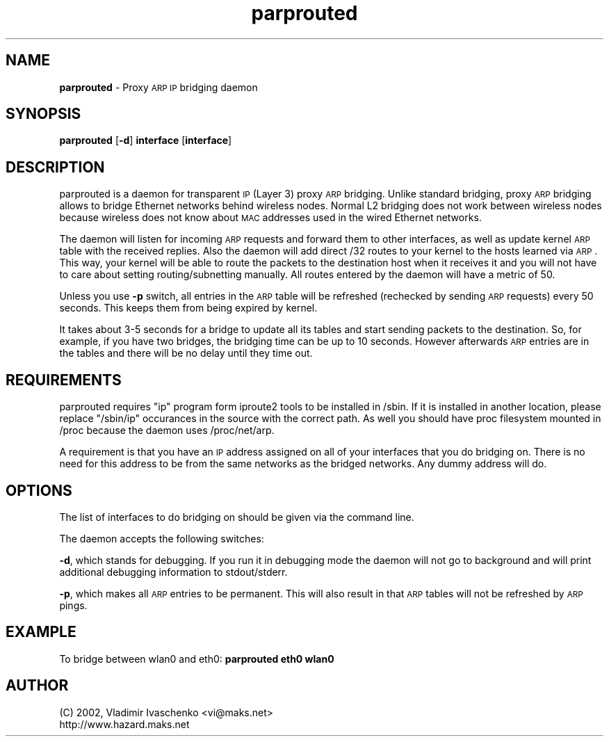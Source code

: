 .\" Automatically generated by Pod::Man version 1.02
.\" Wed Sep  4 14:07:36 2002
.\"
.\" Standard preamble:
.\" ======================================================================
.de Sh \" Subsection heading
.br
.if t .Sp
.ne 5
.PP
\fB\\$1\fR
.PP
..
.de Sp \" Vertical space (when we can't use .PP)
.if t .sp .5v
.if n .sp
..
.de Ip \" List item
.br
.ie \\n(.$>=3 .ne \\$3
.el .ne 3
.IP "\\$1" \\$2
..
.de Vb \" Begin verbatim text
.ft CW
.nf
.ne \\$1
..
.de Ve \" End verbatim text
.ft R

.fi
..
.\" Set up some character translations and predefined strings.  \*(-- will
.\" give an unbreakable dash, \*(PI will give pi, \*(L" will give a left
.\" double quote, and \*(R" will give a right double quote.  | will give a
.\" real vertical bar.  \*(C+ will give a nicer C++.  Capital omega is used
.\" to do unbreakable dashes and therefore won't be available.  \*(C` and
.\" \*(C' expand to `' in nroff, nothing in troff, for use with C<>
.tr \(*W-|\(bv\*(Tr
.ds C+ C\v'-.1v'\h'-1p'\s-2+\h'-1p'+\s0\v'.1v'\h'-1p'
.ie n \{\
.    ds -- \(*W-
.    ds PI pi
.    if (\n(.H=4u)&(1m=24u) .ds -- \(*W\h'-12u'\(*W\h'-12u'-\" diablo 10 pitch
.    if (\n(.H=4u)&(1m=20u) .ds -- \(*W\h'-12u'\(*W\h'-8u'-\"  diablo 12 pitch
.    ds L" ""
.    ds R" ""
.    ds C` `
.    ds C' '
'br\}
.el\{\
.    ds -- \|\(em\|
.    ds PI \(*p
.    ds L" ``
.    ds R" ''
'br\}
.\"
.\" If the F register is turned on, we'll generate index entries on stderr
.\" for titles (.TH), headers (.SH), subsections (.Sh), items (.Ip), and
.\" index entries marked with X<> in POD.  Of course, you'll have to process
.\" the output yourself in some meaningful fashion.
.if \nF \{\
.    de IX
.    tm Index:\\$1\t\\n%\t"\\$2"
.    .
.    nr % 0
.    rr F
.\}
.\"
.\" For nroff, turn off justification.  Always turn off hyphenation; it
.\" makes way too many mistakes in technical documents.
.hy 0
.if n .na
.\"
.\" Accent mark definitions (@(#)ms.acc 1.5 88/02/08 SMI; from UCB 4.2).
.\" Fear.  Run.  Save yourself.  No user-serviceable parts.
.bd B 3
.    \" fudge factors for nroff and troff
.if n \{\
.    ds #H 0
.    ds #V .8m
.    ds #F .3m
.    ds #[ \f1
.    ds #] \fP
.\}
.if t \{\
.    ds #H ((1u-(\\\\n(.fu%2u))*.13m)
.    ds #V .6m
.    ds #F 0
.    ds #[ \&
.    ds #] \&
.\}
.    \" simple accents for nroff and troff
.if n \{\
.    ds ' \&
.    ds ` \&
.    ds ^ \&
.    ds , \&
.    ds ~ ~
.    ds /
.\}
.if t \{\
.    ds ' \\k:\h'-(\\n(.wu*8/10-\*(#H)'\'\h"|\\n:u"
.    ds ` \\k:\h'-(\\n(.wu*8/10-\*(#H)'\`\h'|\\n:u'
.    ds ^ \\k:\h'-(\\n(.wu*10/11-\*(#H)'^\h'|\\n:u'
.    ds , \\k:\h'-(\\n(.wu*8/10)',\h'|\\n:u'
.    ds ~ \\k:\h'-(\\n(.wu-\*(#H-.1m)'~\h'|\\n:u'
.    ds / \\k:\h'-(\\n(.wu*8/10-\*(#H)'\z\(sl\h'|\\n:u'
.\}
.    \" troff and (daisy-wheel) nroff accents
.ds : \\k:\h'-(\\n(.wu*8/10-\*(#H+.1m+\*(#F)'\v'-\*(#V'\z.\h'.2m+\*(#F'.\h'|\\n:u'\v'\*(#V'
.ds 8 \h'\*(#H'\(*b\h'-\*(#H'
.ds o \\k:\h'-(\\n(.wu+\w'\(de'u-\*(#H)/2u'\v'-.3n'\*(#[\z\(de\v'.3n'\h'|\\n:u'\*(#]
.ds d- \h'\*(#H'\(pd\h'-\w'~'u'\v'-.25m'\f2\(hy\fP\v'.25m'\h'-\*(#H'
.ds D- D\\k:\h'-\w'D'u'\v'-.11m'\z\(hy\v'.11m'\h'|\\n:u'
.ds th \*(#[\v'.3m'\s+1I\s-1\v'-.3m'\h'-(\w'I'u*2/3)'\s-1o\s+1\*(#]
.ds Th \*(#[\s+2I\s-2\h'-\w'I'u*3/5'\v'-.3m'o\v'.3m'\*(#]
.ds ae a\h'-(\w'a'u*4/10)'e
.ds Ae A\h'-(\w'A'u*4/10)'E
.    \" corrections for vroff
.if v .ds ~ \\k:\h'-(\\n(.wu*9/10-\*(#H)'\s-2\u~\d\s+2\h'|\\n:u'
.if v .ds ^ \\k:\h'-(\\n(.wu*10/11-\*(#H)'\v'-.4m'^\v'.4m'\h'|\\n:u'
.    \" for low resolution devices (crt and lpr)
.if \n(.H>23 .if \n(.V>19 \
\{\
.    ds : e
.    ds 8 ss
.    ds o a
.    ds d- d\h'-1'\(ga
.    ds D- D\h'-1'\(hy
.    ds th \o'bp'
.    ds Th \o'LP'
.    ds ae ae
.    ds Ae AE
.\}
.rm #[ #] #H #V #F C
.\" ======================================================================
.\"
.IX Title "parprouted 8"
.TH parprouted 8 "parprouted" "September 2002" "Proxy ARP Bridging Daemon"
.UC
.SH "NAME"
\&\fBparprouted\fR \- Proxy \s-1ARP\s0 \s-1IP\s0 bridging daemon
.SH "SYNOPSIS"
.IX Header "SYNOPSIS"
\&\fBparprouted\fR [\fB\-d\fR] \fBinterface\fR [\fBinterface\fR]
.SH "DESCRIPTION"
.IX Header "DESCRIPTION"
parprouted is a daemon for transparent \s-1IP\s0 (Layer 3) proxy \s-1ARP\s0 bridging. 
Unlike standard bridging, proxy \s-1ARP\s0 bridging allows to bridge Ethernet 
networks behind wireless nodes. Normal L2 bridging does not work between 
wireless nodes because wireless does not know about \s-1MAC\s0 addresses used 
in the wired Ethernet networks.
.PP
The daemon will listen for incoming \s-1ARP\s0 requests and forward
them to other interfaces, as well as update kernel \s-1ARP\s0 table with the
received replies. Also the daemon will add direct /32 routes to your
kernel to the hosts learned via \s-1ARP\s0. This way, your kernel will be able
to route the packets to the destination host when it receives it and you will
not have to care about setting routing/subnetting manually. All routes
entered by the daemon will have a metric of 50. 
.PP
Unless you use \fB\-p\fR switch, all entries in the \s-1ARP\s0 table will be
refreshed (rechecked by sending \s-1ARP\s0 requests) every 50 seconds. This
keeps them from being expired by kernel.
.PP
It takes about 3\-5 seconds for a bridge to update all its tables and
start sending packets to the destination. So, for example, if you have
two bridges, the bridging time can be up to 10 seconds. However
afterwards \s-1ARP\s0 entries are in the tables and there will be no delay
until they time out.
.SH "REQUIREMENTS"
.IX Header "REQUIREMENTS"
parprouted requires \*(L"ip\*(R" program form iproute2 tools to be installed in 
/sbin. If it is installed in another location, please replace \*(L"/sbin/ip\*(R" 
occurances in the source with the correct path. As well you should have
proc filesystem mounted in /proc because the daemon uses /proc/net/arp.
.PP
A requirement is that you have an \s-1IP\s0 address assigned on all of your
interfaces that you do bridging on. There is no need for this address
to be from the same networks as the bridged networks. Any dummy address
will do.
.SH "OPTIONS"
.IX Header "OPTIONS"
The list of interfaces to do bridging on should be given via the command
line.
.PP
The daemon accepts the following switches:
.PP
\&\fB\-d\fR, which stands for debugging. If you run it in debugging mode the daemon 
will not go to background and will print additional debugging information to 
stdout/stderr.
.PP
\&\fB\-p\fR, which makes all \s-1ARP\s0 entries to be permanent. This will also
result in that \s-1ARP\s0 tables will not be refreshed by \s-1ARP\s0 pings.
.SH "EXAMPLE"
.IX Header "EXAMPLE"
To bridge between wlan0 and eth0: \fBparprouted eth0 wlan0\fR
.SH "AUTHOR"
.IX Header "AUTHOR"
.Vb 2
\& (C) 2002, Vladimir Ivaschenko <vi@maks.net>
\& http://www.hazard.maks.net
.Ve
